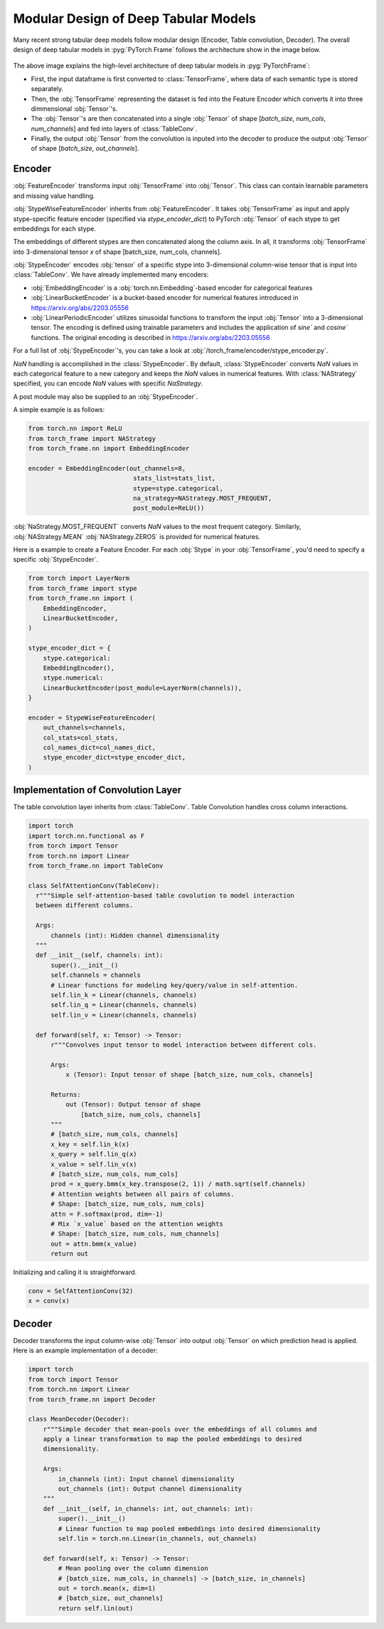 Modular Design of Deep Tabular Models
=====================================
Many recent strong tabular deep models follow modular design (Encoder, Table convolution, Decoder).
The overall design of deep tabular models in :pyg:`PyTorch Frame` follows the architecture show in the image below.

.. figure:: ../_figures/modular.png
  :align: center
  :width: 100%


The above image explains the high-level architecture of deep tabular models in :pyg:`PyTorchFrame`:

- First, the input dataframe is first converted to :class:`TensorFrame`, where data of each semantic type is stored separately.
- Then, the :obj:`TensorFrame` representing the dataset is fed into the Feature Encoder which converts it into three dimmensional :obj:`Tensor`'s.
- The :obj:`Tensor`'s are then concatenated into a single :obj:`Tensor` of shape [`batch_size`, `num_cols`, `num_channels`] and fed into layers of :class:`TableConv`.
- Finally, the output :obj:`Tensor` from the convolution is inputed into the decoder to produce the output :obj:`Tensor` of shape [`batch_size`, `out_channels`].

Encoder
-------

:obj:`FeatureEncoder` transforms input :obj:`TensorFrame` into :obj:`Tensor`. This class can contain learnable parameters and missing value handling.

:obj:`StypeWiseFeatureEncoder` inherits from :obj:`FeatureEncoder`. It takes :obj:`TensorFrame` as input and apply stype-specific feature encoder (specified via `stype_encoder_dict`) to PyTorch :obj:`Tensor` of each stype to get embeddings for each stype.

The embeddings of different stypes are then concatenated along the column axis.
In all, it transforms :obj:`TensorFrame` into 3-dimensional tensor `x` of shape [batch_size, num_cols, channels].

:obj:`StypeEncoder` encodes :obj:`tensor` of a specific stype into 3-dimensional column-wise tensor that is input into :class:`TableConv`. We have already implemented many encoders:

- :obj:`EmbeddingEncoder` is a :obj:`torch.nn.Embedding`-based encoder for categorical features
- :obj:`LinearBucketEncoder` is a bucket-based encoder for numerical features introduced in https://arxiv.org/abs/2203.05556
- :obj:`LinearPeriodicEncoder` utilizes sinusoidal functions to transform the input :obj:`Tensor` into a 3-dimensional tensor. The encoding is defined using trainable parameters and includes the application of `sine`` and `cosine`` functions. The original encoding is described in https://arxiv.org/abs/2203.05556

For a full list of :obj:`StypeEncoder`'s, you can take a look at :obj:`/torch_frame/encoder/stype_encoder.py`.

`NaN` handling is accomplished in the :class:`StypeEncoder`.
By default, :class:`StypeEncoder` converts `NaN` values in each categorical feature to a new category and keeps the `NaN` values in numerical features.
With :class:`NAStrategy` specified, you can encode `NaN` values with specific `NaStrategy`.

A post module may also be supplied to an :obj:`StypeEncoder`.

A simple example is as follows:

.. code-block:: python

    from torch.nn import ReLU
    from torch_frame import NAStrategy
    from torch_frame.nn import EmbeddingEncoder

    encoder = EmbeddingEncoder(out_channels=8,
                                stats_list=stats_list,
                                stype=stype.categorical,
                                na_strategy=NAStrategy.MOST_FREQUENT,
                                post_module=ReLU())

:obj:`NaStrategy.MOST_FREQUENT` converts `NaN` values to the most frequent category.
Similarly, :obj:`NAStrategy.MEAN` :obj:`NAStrategy.ZEROS` is provided for numerical features.

Here is a example to create a Feature Encoder.
For each :obj:`Stype` in your :obj:`TensorFrame`, you'd need to specify a specific :obj:`StypeEncoder`.

.. code-block:: python

    from torch import LayerNorm
    from torch_frame import stype
    from torch_frame.nn import (
        EmbeddingEncoder,
        LinearBucketEncoder,
    )

    stype_encoder_dict = {
        stype.categorical:
        EmbeddingEncoder(),
        stype.numerical:
        LinearBucketEncoder(post_module=LayerNorm(channels)),
    }

    encoder = StypeWiseFeatureEncoder(
        out_channels=channels,
        col_stats=col_stats,
        col_names_dict=col_names_dict,
        stype_encoder_dict=stype_encoder_dict,
    )

Implementation of Convolution Layer
-----------------------------------

The table convolution layer inherits from :class:`TableConv`.
Table Convolution handles cross column interactions.

.. code-block:: python

    import torch
    import torch.nn.functional as F
    from torch import Tensor
    from torch.nn import Linear
    from torch_frame.nn import TableConv

    class SelfAttentionConv(TableConv):
      r"""Simple self-attention-based table covolution to model interaction
      between different columns.

      Args:
          channels (int): Hidden channel dimensionality
      """
      def __init__(self, channels: int):
          super().__init__()
          self.channels = channels
          # Linear functions for modeling key/query/value in self-attention.
          self.lin_k = Linear(channels, channels)
          self.lin_q = Linear(channels, channels)
          self.lin_v = Linear(channels, channels)

      def forward(self, x: Tensor) -> Tensor:
          r"""Convolves input tensor to model interaction between different cols.

          Args:
              x (Tensor): Input tensor of shape [batch_size, num_cols, channels]

          Returns:
              out (Tensor): Output tensor of shape
                  [batch_size, num_cols, channels]
          """
          # [batch_size, num_cols, channels]
          x_key = self.lin_k(x)
          x_query = self.lin_q(x)
          x_value = self.lin_v(x)
          # [batch_size, num_cols, num_cols]
          prod = x_query.bmm(x_key.transpose(2, 1)) / math.sqrt(self.channels)
          # Attention weights between all pairs of columns.
          # Shape: [batch_size, num_cols, num_cols]
          attn = F.softmax(prod, dim=-1)
          # Mix `x_value` based on the attention weights
          # Shape: [batch_size, num_cols, num_channels]
          out = attn.bmm(x_value)
          return out

Initializing and calling it is straightforward.

.. code-block:: python

    conv = SelfAttentionConv(32)
    x = conv(x)


Decoder
-------

Decoder transforms the input column-wise :obj:`Tensor` into output :obj:`Tensor` on which prediction head is applied.
Here is an example implementation of a decoder:

.. code-block:: python

    import torch
    from torch import Tensor
    from torch.nn import Linear
    from torch_frame.nn import Decoder

    class MeanDecoder(Decoder):
        r"""Simple decoder that mean-pools over the embeddings of all columns and
        apply a linear transformation to map the pooled embeddings to desired
        dimensionality.

        Args:
            in_channels (int): Input channel dimensionality
            out_channels (int): Output channel dimensionality
        """
        def __init__(self, in_channels: int, out_channels: int):
            super().__init__()
            # Linear function to map pooled embeddings into desired dimensionality
            self.lin = torch.nn.Linear(in_channels, out_channels)

        def forward(self, x: Tensor) -> Tensor:
            # Mean pooling over the column dimension
            # [batch_size, num_cols, in_channels] -> [batch_size, in_channels]
            out = torch.mean(x, dim=1)
            # [batch_size, out_channels]
            return self.lin(out)
